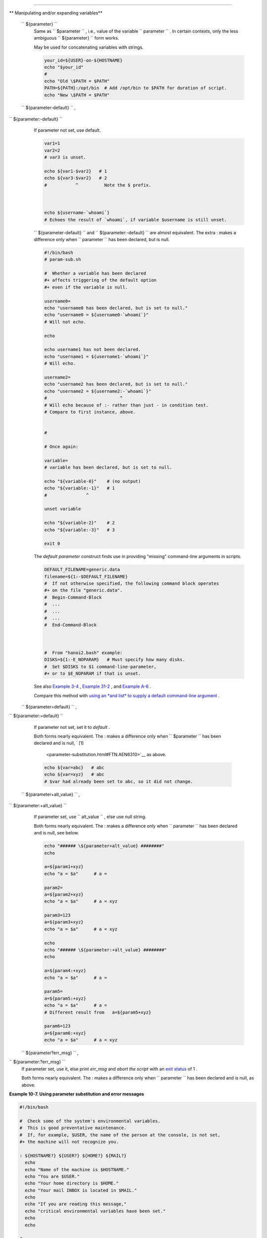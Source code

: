 .. raw:: html

   <div class="SECT1">

  10.2. Parameter Substitution
=============================

.. raw:: html

   <div class="VARIABLELIST">

** Manipulating and/or expanding variables**

 ``                 ${parameter}               ``
    Same as ``                   $parameter                 `` , i.e.,
    value of the variable
    ``                   parameter                 `` . In certain
    contexts, only the less ambiguous
    ``                   ${parameter}                 `` form works.

    May be used for concatenating variables with strings.

    .. raw:: html

       <div>

    .. code:: PROGRAMLISTING

        your_id=${USER}-on-${HOSTNAME}
        echo "$your_id"
        #
        echo "Old \$PATH = $PATH"
        PATH=${PATH}:/opt/bin  # Add /opt/bin to $PATH for duration of script.
        echo "New \$PATH = $PATH"

    .. raw:: html

       </p>

    .. raw:: html

       </div>

 ``                 ${parameter-default}               `` ,
``                 ${parameter:-default}               ``
    If parameter not set, use default.

    .. raw:: html

       <div>

    .. code:: PROGRAMLISTING

        var1=1
        var2=2
        # var3 is unset.

        echo ${var1-$var2}   # 1
        echo ${var3-$var2}   # 2
        #           ^          Note the $ prefix.



        echo ${username-`whoami`}
        # Echoes the result of `whoami`, if variable $username is still unset.

    .. raw:: html

       </p>

    .. raw:: html

       </div>

    .. raw:: html

       <div class="NOTE">

    .. raw:: html

       <div>

    |Note|


    ``                         ${parameter-default}                       ``
    and
    ``                         ${parameter:-default}                       ``
    are almost equivalent. The extra : makes a difference only when
    ``                         parameter                       `` has
    been declared, but is null.

    .. raw:: html

       </p>

    .. raw:: html

       </div>

    .. raw:: html

       </div>

    .. raw:: html

       <div>

    .. code:: PROGRAMLISTING

        #!/bin/bash
        # param-sub.sh

        #  Whether a variable has been declared
        #+ affects triggering of the default option
        #+ even if the variable is null.

        username0=
        echo "username0 has been declared, but is set to null."
        echo "username0 = ${username0-`whoami`}"
        # Will not echo.

        echo

        echo username1 has not been declared.
        echo "username1 = ${username1-`whoami`}"
        # Will echo.

        username2=
        echo "username2 has been declared, but is set to null."
        echo "username2 = ${username2:-`whoami`}"
        #                            ^
        # Will echo because of :- rather than just - in condition test.
        # Compare to first instance, above.


        #

        # Once again:

        variable=
        # variable has been declared, but is set to null.

        echo "${variable-0}"    # (no output)
        echo "${variable:-1}"   # 1
        #               ^

        unset variable

        echo "${variable-2}"    # 2
        echo "${variable:-3}"   # 3

        exit 0

    .. raw:: html

       </p>

    .. raw:: html

       </div>

    The *default parameter* construct finds use in providing "missing"
    command-line arguments in scripts.

    .. raw:: html

       <div>

    .. code:: PROGRAMLISTING

        DEFAULT_FILENAME=generic.data
        filename=${1:-$DEFAULT_FILENAME}
        #  If not otherwise specified, the following command block operates
        #+ on the file "generic.data".
        #  Begin-Command-Block
        #  ...
        #  ...
        #  ...
        #  End-Command-Block



        #  From "hanoi2.bash" example:
        DISKS=${1:-E_NOPARAM}   # Must specify how many disks.
        #  Set $DISKS to $1 command-line-parameter,
        #+ or to $E_NOPARAM if that is unset.

    .. raw:: html

       </p>

    .. raw:: html

       </div>

    See also `Example 3-4 <special-chars.html#EX58>`__ , `Example
    31-2 <zeros.html#EX73>`__ , and `Example
    A-6 <contributed-scripts.html#COLLATZ>`__ .

    Compare this method with `using an *and list* to supply a default
    command-line argument <list-cons.html#ANDDEFAULT>`__ .

 ``                 ${parameter=default}               `` ,
``                 ${parameter:=default}               ``

    If parameter not set, set it to *default* .

    Both forms nearly equivalent. The : makes a difference only when
    ``         $parameter        `` has been declared and is null, ` [1]
     <parameter-substitution.html#FTN.AEN6310>`__ as above.

    .. raw:: html

       <div>

    .. code:: PROGRAMLISTING

        echo ${var=abc}   # abc
        echo ${var=xyz}   # abc
        # $var had already been set to abc, so it did not change.

    .. raw:: html

       </p>

    .. raw:: html

       </div>

 ``                 ${parameter+alt_value}               `` ,
``                 ${parameter:+alt_value}               ``
    If parameter set, use
    ``                   alt_value                 `` , else use null
    string.

    Both forms nearly equivalent. The : makes a difference only when
    ``                   parameter                 `` has been declared
    and is null, see below.

    .. raw:: html

       <div>

    .. code:: PROGRAMLISTING

        echo "###### \${parameter+alt_value} ########"
        echo

        a=${param1+xyz}
        echo "a = $a"      # a =

        param2=
        a=${param2+xyz}
        echo "a = $a"      # a = xyz

        param3=123
        a=${param3+xyz}
        echo "a = $a"      # a = xyz

        echo
        echo "###### \${parameter:+alt_value} ########"
        echo

        a=${param4:+xyz}
        echo "a = $a"      # a =

        param5=
        a=${param5:+xyz}
        echo "a = $a"      # a =
        # Different result from   a=${param5+xyz}

        param6=123
        a=${param6:+xyz}
        echo "a = $a"      # a = xyz

    .. raw:: html

       </p>

    .. raw:: html

       </div>

 ``                 ${parameter?err_msg}               `` ,
``                 ${parameter:?err_msg}               ``
    If parameter set, use it, else print *err\_msg* and *abort the
    script* with an `exit status <exit-status.html#EXITSTATUSREF>`__ of
    1 .

    Both forms nearly equivalent. The : makes a difference only when
    ``                   parameter                 `` has been declared
    and is null, as above.

.. raw:: html

   </div>

.. raw:: html

   <div class="EXAMPLE">

**Example 10-7. Using parameter substitution and error messages**

.. raw:: html

   <div>

.. code:: PROGRAMLISTING

    #!/bin/bash

    #  Check some of the system's environmental variables.
    #  This is good preventative maintenance.
    #  If, for example, $USER, the name of the person at the console, is not set,
    #+ the machine will not recognize you.

    : ${HOSTNAME?} ${USER?} ${HOME?} ${MAIL?}
      echo
      echo "Name of the machine is $HOSTNAME."
      echo "You are $USER."
      echo "Your home directory is $HOME."
      echo "Your mail INBOX is located in $MAIL."
      echo
      echo "If you are reading this message,"
      echo "critical environmental variables have been set."
      echo
      echo

    # ------------------------------------------------------

    #  The ${variablename?} construction can also check
    #+ for variables set within the script.

    ThisVariable=Value-of-ThisVariable
    #  Note, by the way, that string variables may be set
    #+ to characters disallowed in their names.
    : ${ThisVariable?}
    echo "Value of ThisVariable is $ThisVariable".

    echo; echo


    : ${ZZXy23AB?"ZZXy23AB has not been set."}
    #  Since ZZXy23AB has not been set,
    #+ then the script terminates with an error message.

    # You can specify the error message.
    # : ${variablename?"ERROR MESSAGE"}


    # Same result with:   dummy_variable=${ZZXy23AB?}
    #                     dummy_variable=${ZZXy23AB?"ZXy23AB has not been set."}
    #
    #                     echo ${ZZXy23AB?} >/dev/null

    #  Compare these methods of checking whether a variable has been set
    #+ with "set -u" . . .



    echo "You will not see this message, because script already terminated."

    HERE=0
    exit $HERE   # Will NOT exit here.

    # In fact, this script will return an exit status (echo $?) of 1.

.. raw:: html

   </p>

.. raw:: html

   </div>

.. raw:: html

   </div>

.. raw:: html

   <div class="EXAMPLE">

**Example 10-8. Parameter substitution and "usage" messages**

.. raw:: html

   <div>

.. code:: PROGRAMLISTING

    #!/bin/bash
    # usage-message.sh

    : ${1?"Usage: $0 ARGUMENT"}
    #  Script exits here if command-line parameter absent,
    #+ with following error message.
    #    usage-message.sh: 1: Usage: usage-message.sh ARGUMENT

    echo "These two lines echo only if command-line parameter given."
    echo "command-line parameter = \"$1\""

    exit 0  # Will exit here only if command-line parameter present.

    # Check the exit status, both with and without command-line parameter.
    # If command-line parameter present, then "$?" is 0.
    # If not, then "$?" is 1.

.. raw:: html

   </p>

.. raw:: html

   </div>

.. raw:: html

   </div>

.. raw:: html

   <div class="FORMALPARA">

**Parameter substitution and/or expansion.** The following expressions
are the complement to the **match** ``               in             ``
**expr** string operations (see `Example 16-9 <moreadv.html#EX45>`__ ).
These particular ones are used mostly in parsing file path names.

.. raw:: html

   </div>

.. raw:: html

   <div class="VARIABLELIST">

** Variable length / Substring removal**

 ``                 ${#var}               ``
    ``                   String length                 `` (number of
    characters in ``         $var        `` ). For an
    `array <arrays.html#ARRAYREF>`__ , **${#array}** is the length of
    the first element in the array.

    .. raw:: html

       <div class="NOTE">

    .. raw:: html

       <div>

    |Note|

    Exceptions:

    -  

       **${#\*}** and **${#@}** give the *number of positional
       parameters* .

    -  For an array, **${#array[\*]}** and **${#array[@]}** give the
       number of elements in the array.

    .. raw:: html

       </p>

    .. raw:: html

       </div>

    .. raw:: html

       </div>

    .. raw:: html

       <div class="EXAMPLE">

    **Example 10-9. Length of a variable**

    .. raw:: html

       <div>

    .. code:: PROGRAMLISTING

        #!/bin/bash
        # length.sh

        E_NO_ARGS=65

        if [ $# -eq 0 ]  # Must have command-line args to demo script.
        then
          echo "Please invoke this script with one or more command-line arguments."
          exit $E_NO_ARGS
        fi  

        var01=abcdEFGH28ij
        echo "var01 = ${var01}"
        echo "Length of var01 = ${#var01}"
        # Now, let's try embedding a space.
        var02="abcd EFGH28ij"
        echo "var02 = ${var02}"
        echo "Length of var02 = ${#var02}"

        echo "Number of command-line arguments passed to script = ${#@}"
        echo "Number of command-line arguments passed to script = ${#*}"

        exit 0

    .. raw:: html

       </p>

    .. raw:: html

       </div>

    .. raw:: html

       </div>

 ``                 ${var#Pattern}               `` ,
``                 ${var##Pattern}               ``

    **${var#Pattern}** Remove from ``         $var        `` the
    *shortest* part of ``         $Pattern        `` that matches the
    ``                   front end                 `` of
    ``         $var        `` .

    **${var##Pattern}** Remove from ``         $var        `` the
    *longest* part of ``         $Pattern        `` that matches the
    ``                   front end                 `` of
    ``         $var        `` .

    A usage illustration from `Example
    A-7 <contributed-scripts.html#DAYSBETWEEN>`__ :

    .. raw:: html

       <div>

    .. code:: PROGRAMLISTING

        # Function from "days-between.sh" example.
        # Strips leading zero(s) from argument passed.

        strip_leading_zero () #  Strip possible leading zero(s)
        {                     #+ from argument passed.
          return=${1#0}       #  The "1" refers to "$1" -- passed arg.
        }                     #  The "0" is what to remove from "$1" -- strips zeros.

    .. raw:: html

       </p>

    .. raw:: html

       </div>

    Manfred Schwarb's more elaborate variation of the above:

    .. raw:: html

       <div>

    .. code:: PROGRAMLISTING

        strip_leading_zero2 () # Strip possible leading zero(s), since otherwise
        {                      # Bash will interpret such numbers as octal values.
          shopt -s extglob     # Turn on extended globbing.
          local val=${1##+(0)} # Use local variable, longest matching series of 0's.
          shopt -u extglob     # Turn off extended globbing.
          _strip_leading_zero2=${val:-0}
                               # If input was 0, return 0 instead of "".
        }

    .. raw:: html

       </p>

    .. raw:: html

       </div>

    Another usage illustration:

    .. raw:: html

       <div>

    .. code:: PROGRAMLISTING

        echo `basename $PWD`        # Basename of current working directory.
        echo "${PWD##*/}"           # Basename of current working directory.
        echo
        echo `basename $0`          # Name of script.
        echo $0                     # Name of script.
        echo "${0##*/}"             # Name of script.
        echo
        filename=test.data
        echo "${filename##*.}"      # data
                                    # Extension of filename.

    .. raw:: html

       </p>

    .. raw:: html

       </div>

 ``                 ${var%Pattern}               `` ,
``                 ${var%%Pattern}               ``

    **${var%Pattern}** Remove from ``         $var        `` the
    *shortest* part of ``         $Pattern        `` that matches the
    ``                   back end                 `` of
    ``         $var        `` .

    **${var%%Pattern}** Remove from ``         $var        `` the
    *longest* part of ``         $Pattern        `` that matches the
    ``                   back end                 `` of
    ``         $var        `` .

.. raw:: html

   </div>

`Version 2 <bashver2.html#BASH2REF>`__ of Bash added additional options.

.. raw:: html

   <div class="EXAMPLE">

**Example 10-10. Pattern matching in parameter substitution**

.. raw:: html

   <div>

.. code:: PROGRAMLISTING

    #!/bin/bash
    # patt-matching.sh

    # Pattern matching  using the # ## % %% parameter substitution operators.

    var1=abcd12345abc6789
    pattern1=a*c  # * (wild card) matches everything between a - c.

    echo
    echo "var1 = $var1"           # abcd12345abc6789
    echo "var1 = ${var1}"         # abcd12345abc6789
                                  # (alternate form)
    echo "Number of characters in ${var1} = ${#var1}"
    echo

    echo "pattern1 = $pattern1"   # a*c  (everything between 'a' and 'c')
    echo "--------------"
    echo '${var1#$pattern1}  =' "${var1#$pattern1}"    #         d12345abc6789
    # Shortest possible match, strips out first 3 characters  abcd12345abc6789
    #                                     ^^^^^               |-|
    echo '${var1##$pattern1} =' "${var1##$pattern1}"   #                  6789      
    # Longest possible match, strips out first 12 characters  abcd12345abc6789
    #                                    ^^^^^                |----------|

    echo; echo; echo

    pattern2=b*9            # everything between 'b' and '9'
    echo "var1 = $var1"     # Still  abcd12345abc6789
    echo
    echo "pattern2 = $pattern2"
    echo "--------------"
    echo '${var1%pattern2}  =' "${var1%$pattern2}"     #     abcd12345a
    # Shortest possible match, strips out last 6 characters  abcd12345abc6789
    #                                     ^^^^                         |----|
    echo '${var1%%pattern2} =' "${var1%%$pattern2}"    #     a
    # Longest possible match, strips out last 12 characters  abcd12345abc6789
    #                                    ^^^^                 |-------------|

    # Remember, # and ## work from the left end (beginning) of string,
    #           % and %% work from the right end.

    echo

    exit 0

.. raw:: html

   </p>

.. raw:: html

   </div>

.. raw:: html

   </div>

.. raw:: html

   <div class="EXAMPLE">

**Example 10-11. Renaming file extensions : **

.. raw:: html

   <div>

.. code:: PROGRAMLISTING

    #!/bin/bash
    # rfe.sh: Renaming file extensions.
    #
    #         rfe old_extension new_extension
    #
    # Example:
    # To rename all *.gif files in working directory to *.jpg,
    #          rfe gif jpg


    E_BADARGS=65

    case $# in
      0|1)             # The vertical bar means "or" in this context.
      echo "Usage: `basename $0` old_file_suffix new_file_suffix"
      exit $E_BADARGS  # If 0 or 1 arg, then bail out.
      ;;
    esac


    for filename in *.$1
    # Traverse list of files ending with 1st argument.
    do
      mv $filename ${filename%$1}$2
      #  Strip off part of filename matching 1st argument,
      #+ then append 2nd argument.
    done

    exit 0

.. raw:: html

   </p>

.. raw:: html

   </div>

.. raw:: html

   </div>

.. raw:: html

   <div class="VARIABLELIST">

** Variable expansion / Substring replacement**

    These constructs have been adopted from *ksh* .

 ``                 ${var:pos}               ``
    Variable ``                   var                 `` expanded,
    starting from offset ``                   pos                 `` .

 ``                 ${var:pos:len}               ``
    Expansion to a max of ``                   len                 ``
    characters of variable ``                   var                 `` ,
    from offset ``                   pos                 `` . See
    `Example A-13 <contributed-scripts.html#PW>`__ for an example of the
    creative use of this operator.

 ``                 ${var/Pattern/Replacement}               ``
    First match of ``                   Pattern                 `` ,
    within ``                   var                 `` replaced with
    ``                   Replacement                 `` .

    If ``                   Replacement                 `` is omitted,
    then the first match of
    ``                   Pattern                 `` is replaced by
    *nothing* , that is, deleted.

 ``                 ${var//Pattern/Replacement}               ``
    .. raw:: html

       <div class="FORMALPARA">

    **Global replacement.** All matches of
    ``                     Pattern                   `` , within
    ``                     var                   `` replaced with
    ``                     Replacement                   `` .

    .. raw:: html

       </div>

    As above, if ``                   Replacement                 `` is
    omitted, then all occurrences of
    ``                   Pattern                 `` are replaced by
    *nothing* , that is, deleted.

    .. raw:: html

       <div class="EXAMPLE">

    **Example 10-12. Using pattern matching to parse arbitrary strings**

    .. raw:: html

       <div>

    .. code:: PROGRAMLISTING

        #!/bin/bash

        var1=abcd-1234-defg
        echo "var1 = $var1"

        t=${var1#*-*}
        echo "var1 (with everything, up to and including first - stripped out) = $t"
        #  t=${var1#*-}  works just the same,
        #+ since # matches the shortest string,
        #+ and * matches everything preceding, including an empty string.
        # (Thanks, Stephane Chazelas, for pointing this out.)

        t=${var1##*-*}
        echo "If var1 contains a \"-\", returns empty string...   var1 = $t"


        t=${var1%*-*}
        echo "var1 (with everything from the last - on stripped out) = $t"

        echo

        # -------------------------------------------
        path_name=/home/bozo/ideas/thoughts.for.today
        # -------------------------------------------
        echo "path_name = $path_name"
        t=${path_name##/*/}
        echo "path_name, stripped of prefixes = $t"
        # Same effect as   t=`basename $path_name` in this particular case.
        #  t=${path_name%/}; t=${t##*/}   is a more general solution,
        #+ but still fails sometimes.
        #  If $path_name ends with a newline, then `basename $path_name` will not work,
        #+ but the above expression will.
        # (Thanks, S.C.)

        t=${path_name%/*.*}
        # Same effect as   t=`dirname $path_name`
        echo "path_name, stripped of suffixes = $t"
        # These will fail in some cases, such as "../", "/foo////", # "foo/", "/".
        #  Removing suffixes, especially when the basename has no suffix,
        #+ but the dirname does, also complicates matters.
        # (Thanks, S.C.)

        echo

        t=${path_name:11}
        echo "$path_name, with first 11 chars stripped off = $t"
        t=${path_name:11:5}
        echo "$path_name, with first 11 chars stripped off, length 5 = $t"

        echo

        t=${path_name/bozo/clown}
        echo "$path_name with \"bozo\" replaced  by \"clown\" = $t"
        t=${path_name/today/}
        echo "$path_name with \"today\" deleted = $t"
        t=${path_name//o/O}
        echo "$path_name with all o's capitalized = $t"
        t=${path_name//o/}
        echo "$path_name with all o's deleted = $t"

        exit 0

    .. raw:: html

       </p>

    .. raw:: html

       </div>

    .. raw:: html

       </div>

 ``                 ${var/#Pattern/Replacement}               ``
    If *prefix* of ``                   var                 `` matches
    ``                   Pattern                 `` , then substitute
    ``                   Replacement                 `` for
    ``                   Pattern                 `` .

 ``                 ${var/%Pattern/Replacement}               ``
    If *suffix* of ``                   var                 `` matches
    ``                   Pattern                 `` , then substitute
    ``                   Replacement                 `` for
    ``                   Pattern                 `` .

    .. raw:: html

       <div class="EXAMPLE">

    **Example 10-13. Matching patterns at prefix or suffix of string**

    .. raw:: html

       <div>

    .. code:: PROGRAMLISTING

        #!/bin/bash
        # var-match.sh:
        # Demo of pattern replacement at prefix / suffix of string.

        v0=abc1234zip1234abc    # Original variable.
        echo "v0 = $v0"         # abc1234zip1234abc
        echo

        # Match at prefix (beginning) of string.
        v1=${v0/#abc/ABCDEF}    # abc1234zip1234abc
                                # |-|
        echo "v1 = $v1"         # ABCDEF1234zip1234abc
                                # |----|

        # Match at suffix (end) of string.
        v2=${v0/%abc/ABCDEF}    # abc1234zip123abc
                                #              |-|
        echo "v2 = $v2"         # abc1234zip1234ABCDEF
                                #               |----|

        echo

        #  ----------------------------------------------------
        #  Must match at beginning / end of string,
        #+ otherwise no replacement results.
        #  ----------------------------------------------------
        v3=${v0/#123/000}       # Matches, but not at beginning.
        echo "v3 = $v3"         # abc1234zip1234abc
                                # NO REPLACEMENT.
        v4=${v0/%123/000}       # Matches, but not at end.
        echo "v4 = $v4"         # abc1234zip1234abc
                                # NO REPLACEMENT.

        exit 0          

    .. raw:: html

       </p>

    .. raw:: html

       </div>

    .. raw:: html

       </div>

 ``                 ${!varprefix*}               `` ,
``                 ${!varprefix@}               ``
    Matches *names* of all previously declared variables beginning with
    ``                   varprefix                 `` .

    .. raw:: html

       <div>

    .. code:: PROGRAMLISTING

        # This is a variation on indirect reference, but with a * or @.
        # Bash, version 2.04, adds this feature.

        xyz23=whatever
        xyz24=

        a=${!xyz*}         #  Expands to *names* of declared variables
        # ^ ^   ^           + beginning with "xyz".
        echo "a = $a"      #  a = xyz23 xyz24
        a=${!xyz@}         #  Same as above.
        echo "a = $a"      #  a = xyz23 xyz24

        echo "---"

        abc23=something_else
        b=${!abc*}
        echo "b = $b"      #  b = abc23
        c=${!b}            #  Now, the more familiar type of indirect reference.
        echo $c            #  something_else

    .. raw:: html

       </p>

    .. raw:: html

       </div>

.. raw:: html

   </div>

.. raw:: html

   </div>

Notes
~~~~~

.. raw:: html

   <div>

` [1]  <parameter-substitution.html#AEN6310>`__

If $parameter is null in a non-interactive script, it will terminate
with a ` 127 exit status <exitcodes.html#EXITCODESREF>`__ (the Bash
error code for "command not found" ).

.. raw:: html

   </p>

.. raw:: html

   </div>

.. |Note| image:: ../images/note.gif
